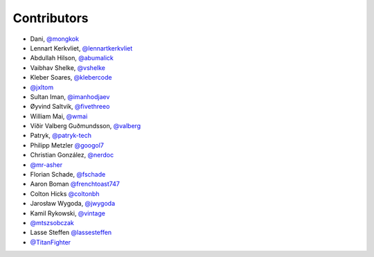 Contributors
============

* Dani, `@mongkok <https://github.com/mongkok>`_
* Lennart Kerkvliet, `@lennartkerkvliet <https://github.com/lennartkerkvliet>`_
* Abdullah Hilson, `@abumalick <https://github.com/abumalick>`_
* Vaibhav Shelke, `@vshelke <https://github.com/vshelke>`_
* Kleber Soares, `@klebercode <https://github.com/klebercode>`_
* `@jxltom <https://github.com/jxltom>`_
* Sultan Iman, `@imanhodjaev <https://github.com/imanhodjaev>`_
* Øyvind Saltvik, `@fivethreeo <https://github.com/fivethreeo>`_
* William Mai, `@wmai <https://github.com/wmai>`_
* Víðir Valberg Guðmundsson, `@valberg <https://github.com/valberg>`_
* Patryk, `@patryk-tech <https://github.com/patryk-tech>`_
* Philipp Metzler `@googol7 <https://github.com/googol7>`_
* Christian González, `@nerdoc <https://github.com/nerdoc>`_
* `@mr-asher <https://github.com/mr-asher>`_
* Florian Schade, `@fschade <https://github.com/fschade>`_
* Aaron Boman `@frenchtoast747 <https://github.com/frenchtoast747>`_
* Colton Hicks `@coltonbh <https://github.com/coltonbh>`_
* Jarosław Wygoda, `@jwygoda <https://github.com/jwygoda>`_
* Kamil Rykowski, `@vintage <https://github.com/vintage>`_
* `@mtszsobczak <https://github.com/mtszsobczak>`_
* Lasse Steffen `@lassesteffen <https://github.com/lassesteffen>`_
* `@TitanFighter <https://github.com/TitanFighter>`_
